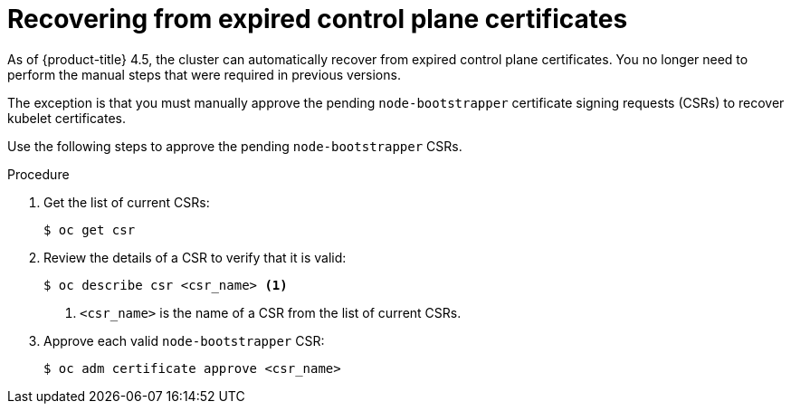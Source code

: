 // Module included in the following assemblies:
//
// * disaster_recovery/scenario-3-expired-certs.adoc

[id="dr-scenario-3-recovering-expired-certs_{context}"]
= Recovering from expired control plane certificates

As of {product-title} 4.5, the cluster can automatically recover from expired control plane certificates. You no longer need to perform the manual steps that were required in previous versions.

The exception is that you must manually approve the pending `node-bootstrapper` certificate signing requests (CSRs) to recover kubelet certificates.

Use the following steps to approve the pending `node-bootstrapper` CSRs.

.Procedure

. Get the list of current CSRs:
+
----
$ oc get csr
----

. Review the details of a CSR to verify that it is valid:
+
----
$ oc describe csr <csr_name> <1>
----
<1> `<csr_name>` is the name of a CSR from the list of current CSRs.

. Approve each valid `node-bootstrapper` CSR:
+
----
$ oc adm certificate approve <csr_name>
----
